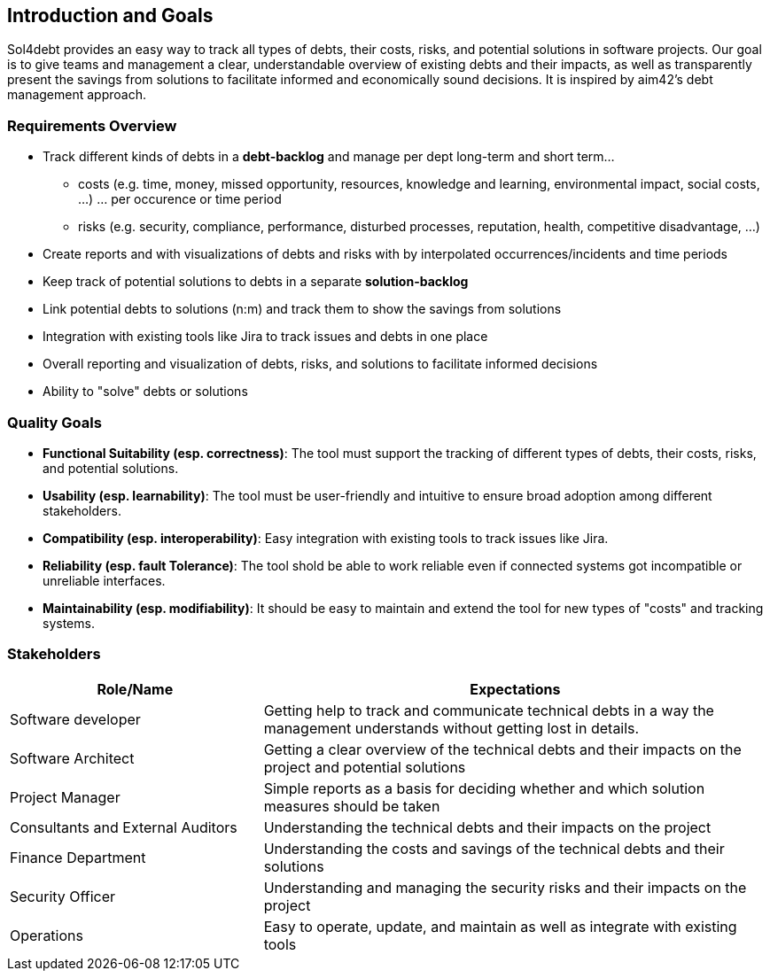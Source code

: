 ifndef::imagesdir[:imagesdir: ../images]

[[section-introduction-and-goals]]
== Introduction and Goals

Sol4debt provides an easy way to track all types of debts, their costs, risks, and potential solutions in software projects.
Our goal is to give teams and management a clear, understandable overview of existing debts and their impacts, as well as transparently present the savings from solutions to facilitate informed and economically sound decisions.
It is inspired by aim42's debt management approach.

=== Requirements Overview

* Track different kinds of debts in a *debt-backlog* and manage per dept long-term and short term...
** costs (e.g. time, money, missed opportunity, resources, knowledge and learning, environmental impact, social costs, ...) ... per occurence or time period
** risks (e.g. security, compliance, performance, disturbed processes, reputation, health, competitive disadvantage, ...)
* Create reports and with visualizations of debts and risks with by interpolated occurrences/incidents and time periods
* Keep track of potential solutions to debts in a separate *solution-backlog*
* Link potential debts to solutions (n:m) and track them to show the savings from solutions
* Integration with existing tools like Jira to track issues and debts in one place
* Overall reporting and visualization of debts, risks, and solutions to facilitate informed decisions
* Ability to "solve" debts or solutions

=== Quality Goals

- **Functional Suitability (esp. correctness)**: The tool must support the tracking of different types of debts, their costs, risks, and potential solutions.
- **Usability (esp. learnability)**: The tool must be user-friendly and intuitive to ensure broad adoption among different stakeholders.
- **Compatibility (esp. interoperability)**: Easy integration with existing tools to track issues like Jira.
- **Reliability (esp. fault Tolerance)**: The tool shold be able to work reliable even if connected systems got incompatible or unreliable interfaces.
- **Maintainability (esp. modifiability)**: It should be easy to maintain and extend the tool for new types of "costs" and tracking systems.

=== Stakeholders

[options="header",cols="1,2"]
|===
|Role/Name|Expectations
| Software developer | Getting help to track and communicate technical debts in a way the management understands without getting lost in details.
| Software Architect | Getting a clear overview of the technical debts and their impacts on the project and potential solutions
| Project Manager | Simple reports as a basis for deciding whether and which solution measures should be taken
| Consultants and External Auditors | Understanding the technical debts and their impacts on the project
| Finance Department | Understanding the costs and savings of the technical debts and their solutions
| Security Officer | Understanding and managing the security risks and their impacts on the project
| Operations | Easy to operate, update, and maintain as well as integrate with existing tools
|===
